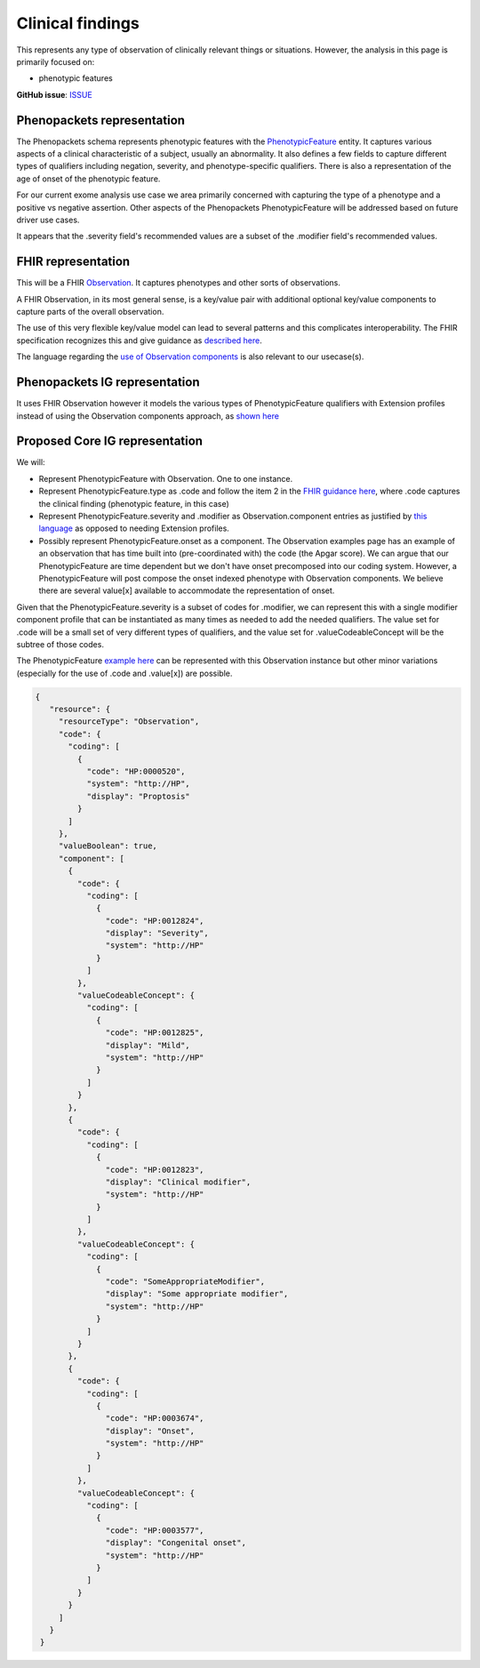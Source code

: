 Clinical findings
==============================

This represents any type of observation of clinically relevant things or situations. However, the analysis in this page is primarily focused on:

-  phenotypic features

**GitHub issue**: `ISSUE <https://github.com/phenopackets/domain-analysis/issues/15>`_

Phenopackets representation
++++++++++++++++++++++++++++++

The Phenopackets schema represents phenotypic features with the `PhenotypicFeature <https://phenopackets-schema.readthedocs.io/en/latest/phenotype.html>`_ entity. It captures various aspects of a clinical characteristic of a subject, usually an abnormality. It also defines a few fields to capture different types of qualifiers including negation, severity, and phenotype-specific qualifiers. There is also a representation of the age of onset of the phenotypic feature.

For our current exome analysis use case we area primarily concerned with capturing the type of a phenotype and a positive vs negative assertion. Other aspects of the Phenopackets PhenotypicFeature will be addressed based on future driver use cases.

It appears that the .severity field's recommended values are a subset of the .modifier field's recommended values.

FHIR representation
+++++++++++++++++++++

This will be a FHIR `Observation <https://www.hl7.org/fhir/observation.html>`_. It captures phenotypes and other sorts of observations.

A FHIR Observation, in its most general sense, is a key/value pair with additional optional key/value components to capture parts of the overall observation.

The use of this very flexible key/value model can lead to several patterns and this complicates interoperability. The FHIR specification recognizes this and give guidance as `described here <https://www.hl7.org/fhir/observation.html#code-interop>`_. 

The language regarding the `use of Observation components <https://www.hl7.org/fhir/observation.html#gr-comp>`_ is also relevant to our usecase(s).

Phenopackets IG representation
++++++++++++++++++++++++++++++++

It uses FHIR Observation however it models the various types of PhenotypicFeature qualifiers with Extension profiles instead of using the Observation components approach, as `shown here <https://aehrc.github.io/fhir-phenopackets-ig/StructureDefinition-PhenotypicFeature.html>`_

Proposed Core IG representation
+++++++++++++++++++++++++++++++++

We will:

- Represent PhenotypicFeature with Observation. One to one instance.
- Represent PhenotypicFeature.type as .code and follow the item 2 in the `FHIR guidance here <https://www.hl7.org/fhir/observation.html#guidance>`_, where .code captures the clinical finding (phenotypic feature, in this case)
- Represent PhenotypicFeature.severity and .modifier as Observation.component entries as justified by `this language <https://www.hl7.org/fhir/observation.html#gr-comp>`_ as opposed to needing Extension profiles.
- Possibly represent PhenotypicFeature.onset as a component. The Observation examples page has an example of an observation that has time built into (pre-coordinated with) the code (the Apgar score). We can argue that our PhenotypicFeature are time dependent but we don't have onset precomposed into our coding system. However, a PhenotypicFeature will post compose the onset indexed phenotype with Observation components. We believe there are several value[x] available to accommodate the representation of onset.

Given that the PhenotypicFeature.severity is a subset of codes for .modifier, we can represent this with a single modifier component profile that can be instantiated as many times as needed to add the needed qualifiers. The value set for .code will be a small set of very different types of qualifiers, and the value set for .valueCodeableConcept will be the subtree of those codes.

The PhenotypicFeature `example here <https://phenopackets-schema.readthedocs.io/en/latest/phenotype.html>`_ can be represented with this Observation instance but other minor variations (especially for the use of .code and .value[x]) are possible.

.. code-block:: JSON

   {
      "resource": {
        "resourceType": "Observation",
        "code": {
          "coding": [
            {
              "code": "HP:0000520",
              "system": "http://HP",
              "display": "Proptosis"
            }
          ]
        },
        "valueBoolean": true,
        "component": [
          {
            "code": {
              "coding": [
                {
                  "code": "HP:0012824",
                  "display": "Severity",
                  "system": "http://HP"
                }
              ]
            },
            "valueCodeableConcept": {
              "coding": [
                {
                  "code": "HP:0012825",
                  "display": "Mild",
                  "system": "http://HP"
                }
              ]
            }
          },
          {
            "code": {
              "coding": [
                {
                  "code": "HP:0012823",
                  "display": "Clinical modifier",
                  "system": "http://HP"
                }
              ]
            },
            "valueCodeableConcept": {
              "coding": [
                {
                  "code": "SomeAppropriateModifier",
                  "display": "Some appropriate modifier",
                  "system": "http://HP"
                }
              ]
            }
          },
          {
            "code": {
              "coding": [
                {
                  "code": "HP:0003674",
                  "display": "Onset",
                  "system": "http://HP"
                }
              ]
            },
            "valueCodeableConcept": {
              "coding": [
                {
                  "code": "HP:0003577",
                  "display": "Congenital onset",
                  "system": "http://HP"
                }
              ]
            }
          }
        ]
      }
    }

